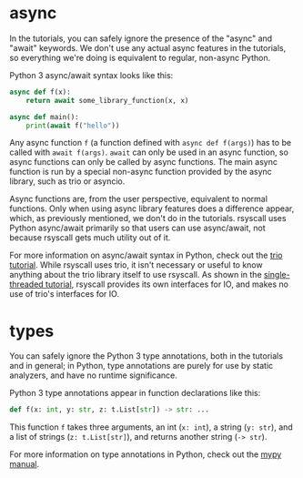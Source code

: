 * async
In the tutorials, you can safely ignore the presence of the "async" and "await" keywords.
We don't use any actual async features in the tutorials,
so everything we're doing is equivalent to regular, non-async Python.

Python 3 async/await syntax looks like this:
#+BEGIN_SRC python
async def f(x):
    return await some_library_function(x, x)

async def main():
    print(await f("hello"))
#+END_SRC

Any async function =f= (a function defined with =async def f(args)=)
has to be called with =await f(args)=.
=await= can only be used in an async function,
so async functions can only be called by async functions.
The main async function is run by a special non-async function provided by the async library,
such as trio or asyncio.

Async functions are, from the user perspective, equivalent to normal functions.
Only when using async library features does a difference appear,
which, as previously mentioned,
we don't do in the tutorials.
rsyscall uses Python async/await primarily so that users can use async/await,
not because rsyscall gets much utility out of it.

For more information on async/await syntax in Python,
check out the [[https://trio.readthedocs.io/en/latest/tutorial.html][trio tutorial]].
While rsyscall uses trio,
it isn't necessary or useful to know anything about the trio library itself to use rsyscall.
As shown in the [[file:single_threaded.org][single-threaded tutorial]],
rsyscall provides its own interfaces for IO,
and makes no use of trio's interfaces for IO.
* types
You can safely ignore the Python 3 type annotations, both in the tutorials and in general;
in Python, type annotations are purely for use by static analyzers, and have no runtime significance.

Python 3 type annotations appear in function declarations like this:
#+BEGIN_SRC python
def f(x: int, y: str, z: t.List[str]) -> str: ...
#+END_SRC

This function =f= takes three arguments,
an int (=x: int=), a string (=y: str=), and a list of strings (=z: t.List[str]=),
and returns another string (=-> str=).

For more information on type annotations in Python,
check out the [[https://mypy.readthedocs.io/en/stable/getting_started.html][mypy manual]].
